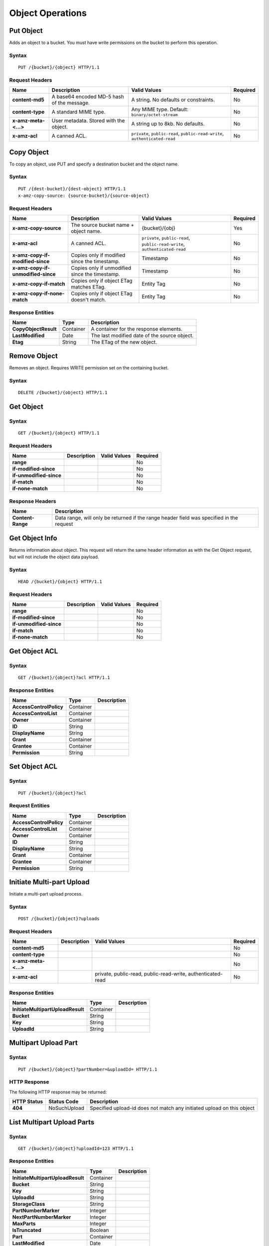 Object Operations
=================

Put Object
----------
Adds an object to a bucket. You must have write permissions on the bucket to perform this operation.


Syntax
~~~~~~

::

    PUT /{bucket}/{object} HTTP/1.1

Request Headers
~~~~~~~~~~~~~~~

+----------------------+--------------------------------------------+-------------------------------------------------------------------------------+------------+
| Name                 | Description                                | Valid Values                                                                  | Required   |
+======================+============================================+===============================================================================+============+
| **content-md5**      | A base64 encoded MD-5 hash of the message. | A string. No defaults or constraints.                                         | No         |
+----------------------+--------------------------------------------+-------------------------------------------------------------------------------+------------+
| **content-type**     | A standard MIME type.                      | Any MIME type. Default: ``binary/octet-stream``                               | No         |
+----------------------+--------------------------------------------+-------------------------------------------------------------------------------+------------+
| **x-amz-meta-<...>** | User metadata.  Stored with the object.    | A string up to 8kb. No defaults.                                              | No         |
+----------------------+--------------------------------------------+-------------------------------------------------------------------------------+------------+
| **x-amz-acl**        | A canned ACL.                              | ``private``, ``public-read``, ``public-read-write``, ``authenticated-read``   | No         |
+----------------------+--------------------------------------------+-------------------------------------------------------------------------------+------------+


Copy Object
-----------
To copy an object, use PUT and specify a destination bucket and the object name.

Syntax
~~~~~~

::

    PUT /{dest-bucket}/{dest-object} HTTP/1.1
    x-amz-copy-source: {source-bucket}/{source-object}

Request Headers
~~~~~~~~~~~~~~~

+--------------------------------------+-------------------------------------------------+------------------------+------------+
| Name                                 | Description                                     | Valid Values           | Required   |
+======================================+=================================================+========================+============+
| **x-amz-copy-source**                | The source bucket name + object name.           | {bucket}/{obj}         | Yes        |
+--------------------------------------+-------------------------------------------------+------------------------+------------+
| **x-amz-acl**                        | A canned ACL.                                   | ``private``,           | No         |
|                                      |                                                 | ``public-read``,       |            |
|                                      |                                                 | ``public-read-write``, |            |
|                                      |                                                 | ``authenticated-read`` |            |
+--------------------------------------+-------------------------------------------------+------------------------+------------+
| **x-amz-copy-if-modified-since**     |  Copies only if modified since the timestamp.   |   Timestamp            | No         |
+--------------------------------------+-------------------------------------------------+------------------------+------------+
| **x-amz-copy-if-unmodified-since**   |  Copies only if unmodified since the timestamp. |   Timestamp            | No         |
+--------------------------------------+-------------------------------------------------+------------------------+------------+
| **x-amz-copy-if-match**              |  Copies only if object ETag matches ETag.       |   Entity Tag           | No         |
+--------------------------------------+-------------------------------------------------+------------------------+------------+
| **x-amz-copy-if-none-match**         |  Copies only if object ETag doesn't match.      |   Entity Tag           | No         |
+--------------------------------------+-------------------------------------------------+------------------------+------------+

Response Entities
~~~~~~~~~~~~~~~~~

+------------------------+-------------+-----------------------------------------------+
| Name                   | Type        | Description                                   |
+========================+=============+===============================================+
| **CopyObjectResult**   | Container   |  A container for the response elements.       |
+------------------------+-------------+-----------------------------------------------+
| **LastModified**       | Date        |  The last modified date of the source object. |
+------------------------+-------------+-----------------------------------------------+
| **Etag**               | String      |  The ETag of the new object.                  |
+------------------------+-------------+-----------------------------------------------+

Remove Object
-------------

Removes an object. Requires WRITE permission set on the containing bucket.

Syntax
~~~~~~

::

    DELETE /{bucket}/{object} HTTP/1.1

Get Object
----------

Syntax
~~~~~~

::

    GET /{bucket}/{object} HTTP/1.1

Request Headers
~~~~~~~~~~~~~~~

+---------------------------+---------------+----------------+------------+
| Name                      | Description   | Valid Values   | Required   |
+===========================+===============+================+============+
| **range**                 |               |                | No         |
+---------------------------+---------------+----------------+------------+
| **if-modified-since**     |               |                | No         |
+---------------------------+---------------+----------------+------------+
| **if-unmodified-since**   |               |                | No         |
+---------------------------+---------------+----------------+------------+
| **if-match**              |               |                | No         |
+---------------------------+---------------+----------------+------------+
| **if-none-match**         |               |                | No         |
+---------------------------+---------------+----------------+------------+

Response Headers
~~~~~~~~~~~~~~~~

+-------------------+--------------------------------------------------------------------------------------------+
| Name              | Description                                                                                |
+===================+============================================================================================+
| **Content-Range** | Data range, will only be returned if the range header field was specified in the request   |
+-------------------+--------------------------------------------------------------------------------------------+

Get Object Info
---------------

Returns information about object. This request will return the same
header information as with the Get Object request, but will not include
the object data payload.

Syntax
~~~~~~

::

    HEAD /{bucket}/{object} HTTP/1.1

Request Headers
~~~~~~~~~~~~~~~

+---------------------------+---------------+----------------+------------+
| Name                      | Description   | Valid Values   | Required   |
+===========================+===============+================+============+
| **range**                 |               |                | No         |
+---------------------------+---------------+----------------+------------+
| **if-modified-since**     |               |                | No         |
+---------------------------+---------------+----------------+------------+
| **if-unmodified-since**   |               |                | No         |
+---------------------------+---------------+----------------+------------+
| **if-match**              |               |                | No         |
+---------------------------+---------------+----------------+------------+
| **if-none-match**         |               |                | No         |
+---------------------------+---------------+----------------+------------+

Get Object ACL
--------------

Syntax
~~~~~~

::

    GET /{bucket}/{object}?acl HTTP/1.1

Response Entities
~~~~~~~~~~~~~~~~~

+---------------------------+-------------+---------------+
| Name                      | Type        | Description   |
+===========================+=============+===============+
| **AccessControlPolicy**   | Container   |               |
+---------------------------+-------------+---------------+
| **AccessControlList**     | Container   |               |
+---------------------------+-------------+---------------+
| **Owner**                 | Container   |               |
+---------------------------+-------------+---------------+
| **ID**                    | String      |               |
+---------------------------+-------------+---------------+
| **DisplayName**           | String      |               |
+---------------------------+-------------+---------------+
| **Grant**                 | Container   |               |
+---------------------------+-------------+---------------+
| **Grantee**               | Container   |               |
+---------------------------+-------------+---------------+
| **Permission**            | String      |               |
+---------------------------+-------------+---------------+

Set Object ACL
--------------

Syntax
~~~~~~

::

    PUT /{bucket}/{object}?acl

Request Entities
~~~~~~~~~~~~~~~~

+---------------------------+-------------+---------------+
| Name                      | Type        | Description   |
+===========================+=============+===============+
| **AccessControlPolicy**   | Container   |               |
+---------------------------+-------------+---------------+
| **AccessControlList**     | Container   |               |
+---------------------------+-------------+---------------+
| **Owner**                 | Container   |               |
+---------------------------+-------------+---------------+
| **ID**                    | String      |               |
+---------------------------+-------------+---------------+
| **DisplayName**           | String      |               |
+---------------------------+-------------+---------------+
| **Grant**                 | Container   |               |
+---------------------------+-------------+---------------+
| **Grantee**               | Container   |               |
+---------------------------+-------------+---------------+
| **Permission**            | String      |               |
+---------------------------+-------------+---------------+

Initiate Multi-part Upload
--------------------------

Initiate a multi-part upload process.

Syntax
~~~~~~

::

    POST /{bucket}/{object}?uploads

Request Headers
~~~~~~~~~~~~~~~

+------------------------+---------------+---------------------------------------------------------------+------------+
| Name                   | Description   | Valid Values                                                  | Required   |
+========================+===============+===============================================================+============+
| **content-md5**        |               |                                                               | No         |
+------------------------+---------------+---------------------------------------------------------------+------------+
| **content-type**       |               |                                                               | No         |
+------------------------+---------------+---------------------------------------------------------------+------------+
| **x-amz-meta-<...>**   |               |                                                               | No         |
+------------------------+---------------+---------------------------------------------------------------+------------+
| **x-amz-acl**          |               | private, public-read, public-read-write, authenticated-read   | No         |
+------------------------+---------------+---------------------------------------------------------------+------------+

Response Entities
~~~~~~~~~~~~~~~~~

+-------------------------------------+-------------+---------------+
| Name                                | Type        | Description   |
+=====================================+=============+===============+
| **InitiateMultipartUploadResult**   | Container   |               |
+-------------------------------------+-------------+---------------+
| **Bucket**                          | String      |               |
+-------------------------------------+-------------+---------------+
| **Key**                             | String      |               |
+-------------------------------------+-------------+---------------+
| **UploadId**                        | String      |               |
+-------------------------------------+-------------+---------------+

Multipart Upload Part
---------------------

Syntax
~~~~~~

::

    PUT /{bucket}/{object}?partNumber=&uploadId= HTTP/1.1

HTTP Response
~~~~~~~~~~~~~

The following HTTP response may be returned:

+---------------+----------------+--------------------------------------------------------------------------+
| HTTP Status   | Status Code    | Description                                                              |
+===============+================+==========================================================================+
| **404**       | NoSuchUpload   | Specified upload-id does not match any initiated upload on this object   |
+---------------+----------------+--------------------------------------------------------------------------+

List Multipart Upload Parts
---------------------------

Syntax
~~~~~~

::

    GET /{bucket}/{object}?uploadId=123 HTTP/1.1

Response Entities
~~~~~~~~~~~~~~~~~

+-------------------------------------+-------------+---------------+
| Name                                | Type        | Description   |
+=====================================+=============+===============+
| **InitiateMultipartUploadResult**   | Container   |               |
+-------------------------------------+-------------+---------------+
| **Bucket**                          | String      |               |
+-------------------------------------+-------------+---------------+
| **Key**                             | String      |               |
+-------------------------------------+-------------+---------------+
| **UploadId**                        | String      |               |
+-------------------------------------+-------------+---------------+
| **StorageClass**                    | String      |               |
+-------------------------------------+-------------+---------------+
| **PartNumberMarker**                | Integer     |               |
+-------------------------------------+-------------+---------------+
| **NextPartNumberMarker**            | Integer     |               |
+-------------------------------------+-------------+---------------+
| **MaxParts**                        | Integer     |               |
+-------------------------------------+-------------+---------------+
| **IsTruncated**                     | Boolean     |               |
+-------------------------------------+-------------+---------------+
| **Part**                            | Container   |               |
+-------------------------------------+-------------+---------------+
| **LastModified**                    | Date        |               |
+-------------------------------------+-------------+---------------+
| **PartNumber**                      | Integer     |               |
+-------------------------------------+-------------+---------------+
| **ETag**                            | String      |               |
+-------------------------------------+-------------+---------------+
| **Size**                            | Integer     |               |
+-------------------------------------+-------------+---------------+

Complete Multipart Upload
-------------------------

Syntax
~~~~~~

::

    POST /{bucket}/{object}?uploadId= HTTP/1.1

Request Entities
~~~~~~~~~~~~~~~~

+-------------------------------+-------------+----------------+------------+
| Name                          | Type        | Valid Values   | Required   |
+===============================+=============+================+============+
| **CompleteMultipartUpload**   | Container   |                | Yes        |
+-------------------------------+-------------+----------------+------------+
| **Part**                      | Container   |                | Yes        |
+-------------------------------+-------------+----------------+------------+
| **PartNumber**                | Integer     |                | Yes        |
+-------------------------------+-------------+----------------+------------+
| **ETag**                      | String      |                | Yes        |
+-------------------------------+-------------+----------------+------------+

Response Entities
~~~~~~~~~~~~~~~~~

+-------------------------------------+-------------+---------------+
| Name                                | Type        | Description   |
+=====================================+=============+===============+
| **CompleteMultipartUploadResult**   | Container   |               |
+-------------------------------------+-------------+---------------+
| **Location**                        | String      |               |
+-------------------------------------+-------------+---------------+
| **Bucket**                          | String      |               |
+-------------------------------------+-------------+---------------+
| **Key**                             | String      |               |
+-------------------------------------+-------------+---------------+
| **ETag**                            | String      |               |
+-------------------------------------+-------------+---------------+

Abort Multipart Upload
----------------------

Syntax
~~~~~~

::

    DELETE /{bucket}/{object}?uploadId= HTTP/1.1
